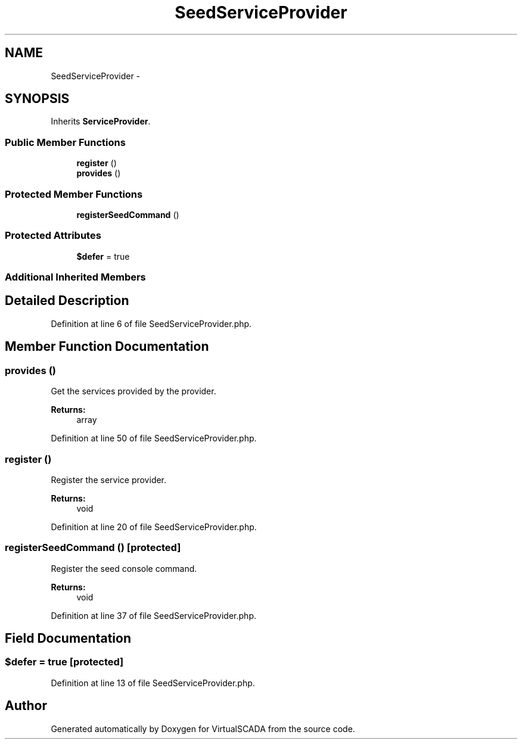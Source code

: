 .TH "SeedServiceProvider" 3 "Tue Apr 14 2015" "Version 1.0" "VirtualSCADA" \" -*- nroff -*-
.ad l
.nh
.SH NAME
SeedServiceProvider \- 
.SH SYNOPSIS
.br
.PP
.PP
Inherits \fBServiceProvider\fP\&.
.SS "Public Member Functions"

.in +1c
.ti -1c
.RI "\fBregister\fP ()"
.br
.ti -1c
.RI "\fBprovides\fP ()"
.br
.in -1c
.SS "Protected Member Functions"

.in +1c
.ti -1c
.RI "\fBregisterSeedCommand\fP ()"
.br
.in -1c
.SS "Protected Attributes"

.in +1c
.ti -1c
.RI "\fB$defer\fP = true"
.br
.in -1c
.SS "Additional Inherited Members"
.SH "Detailed Description"
.PP 
Definition at line 6 of file SeedServiceProvider\&.php\&.
.SH "Member Function Documentation"
.PP 
.SS "provides ()"
Get the services provided by the provider\&.
.PP
\fBReturns:\fP
.RS 4
array 
.RE
.PP

.PP
Definition at line 50 of file SeedServiceProvider\&.php\&.
.SS "register ()"
Register the service provider\&.
.PP
\fBReturns:\fP
.RS 4
void 
.RE
.PP

.PP
Definition at line 20 of file SeedServiceProvider\&.php\&.
.SS "registerSeedCommand ()\fC [protected]\fP"
Register the seed console command\&.
.PP
\fBReturns:\fP
.RS 4
void 
.RE
.PP

.PP
Definition at line 37 of file SeedServiceProvider\&.php\&.
.SH "Field Documentation"
.PP 
.SS "$defer = true\fC [protected]\fP"

.PP
Definition at line 13 of file SeedServiceProvider\&.php\&.

.SH "Author"
.PP 
Generated automatically by Doxygen for VirtualSCADA from the source code\&.
